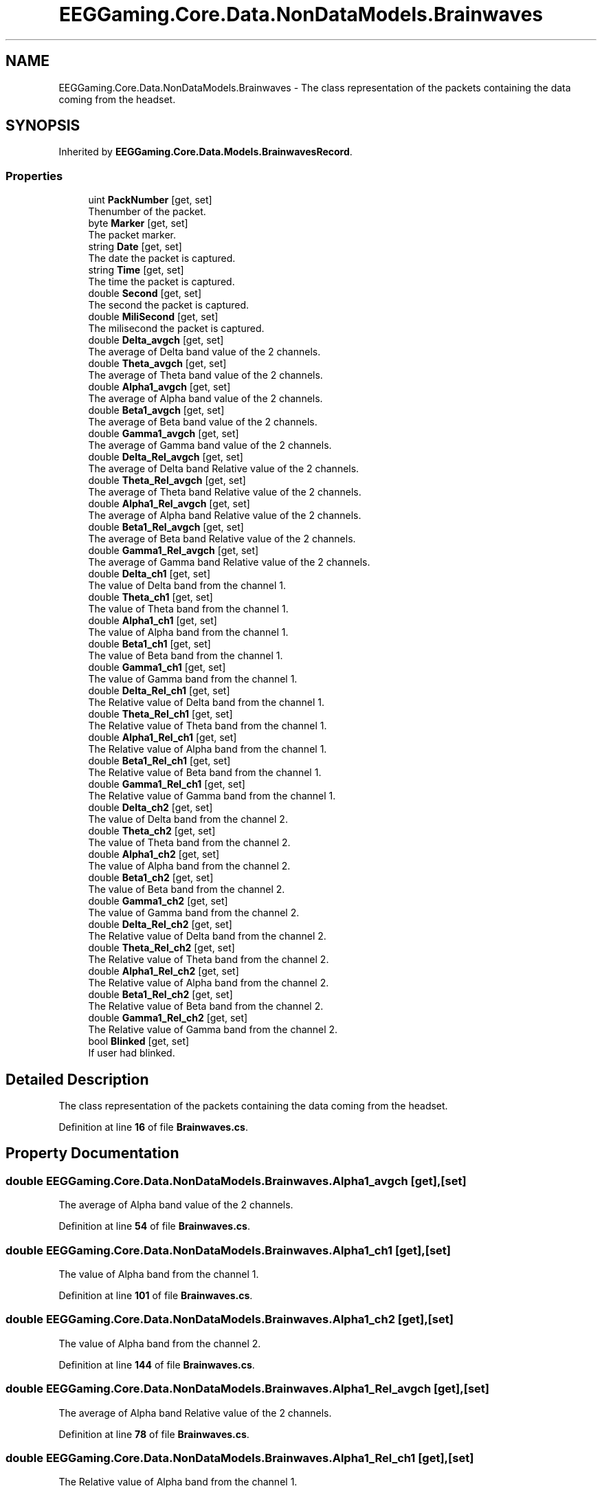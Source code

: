 .TH "EEGGaming.Core.Data.NonDataModels.Brainwaves" 3 "Version 0.2.7.5" "EEGGaming And Blinkbird" \" -*- nroff -*-
.ad l
.nh
.SH NAME
EEGGaming.Core.Data.NonDataModels.Brainwaves \- The class representation of the packets containing the data coming from the headset\&.  

.SH SYNOPSIS
.br
.PP
.PP
Inherited by \fBEEGGaming\&.Core\&.Data\&.Models\&.BrainwavesRecord\fP\&.
.SS "Properties"

.in +1c
.ti -1c
.RI "uint \fBPackNumber\fP\fR [get, set]\fP"
.br
.RI "Thenumber of the packet\&. "
.ti -1c
.RI "byte \fBMarker\fP\fR [get, set]\fP"
.br
.RI "The packet marker\&. "
.ti -1c
.RI "string \fBDate\fP\fR [get, set]\fP"
.br
.RI "The date the packet is captured\&. "
.ti -1c
.RI "string \fBTime\fP\fR [get, set]\fP"
.br
.RI "The time the packet is captured\&. "
.ti -1c
.RI "double \fBSecond\fP\fR [get, set]\fP"
.br
.RI "The second the packet is captured\&. "
.ti -1c
.RI "double \fBMiliSecond\fP\fR [get, set]\fP"
.br
.RI "The milisecond the packet is captured\&. "
.ti -1c
.RI "double \fBDelta_avgch\fP\fR [get, set]\fP"
.br
.RI "The average of Delta band value of the 2 channels\&. "
.ti -1c
.RI "double \fBTheta_avgch\fP\fR [get, set]\fP"
.br
.RI "The average of Theta band value of the 2 channels\&. "
.ti -1c
.RI "double \fBAlpha1_avgch\fP\fR [get, set]\fP"
.br
.RI "The average of Alpha band value of the 2 channels\&. "
.ti -1c
.RI "double \fBBeta1_avgch\fP\fR [get, set]\fP"
.br
.RI "The average of Beta band value of the 2 channels\&. "
.ti -1c
.RI "double \fBGamma1_avgch\fP\fR [get, set]\fP"
.br
.RI "The average of Gamma band value of the 2 channels\&. "
.ti -1c
.RI "double \fBDelta_Rel_avgch\fP\fR [get, set]\fP"
.br
.RI "The average of Delta band Relative value of the 2 channels\&. "
.ti -1c
.RI "double \fBTheta_Rel_avgch\fP\fR [get, set]\fP"
.br
.RI "The average of Theta band Relative value of the 2 channels\&. "
.ti -1c
.RI "double \fBAlpha1_Rel_avgch\fP\fR [get, set]\fP"
.br
.RI "The average of Alpha band Relative value of the 2 channels\&. "
.ti -1c
.RI "double \fBBeta1_Rel_avgch\fP\fR [get, set]\fP"
.br
.RI "The average of Beta band Relative value of the 2 channels\&. "
.ti -1c
.RI "double \fBGamma1_Rel_avgch\fP\fR [get, set]\fP"
.br
.RI "The average of Gamma band Relative value of the 2 channels\&. "
.ti -1c
.RI "double \fBDelta_ch1\fP\fR [get, set]\fP"
.br
.RI "The value of Delta band from the channel 1\&. "
.ti -1c
.RI "double \fBTheta_ch1\fP\fR [get, set]\fP"
.br
.RI "The value of Theta band from the channel 1\&. "
.ti -1c
.RI "double \fBAlpha1_ch1\fP\fR [get, set]\fP"
.br
.RI "The value of Alpha band from the channel 1\&. "
.ti -1c
.RI "double \fBBeta1_ch1\fP\fR [get, set]\fP"
.br
.RI "The value of Beta band from the channel 1\&. "
.ti -1c
.RI "double \fBGamma1_ch1\fP\fR [get, set]\fP"
.br
.RI "The value of Gamma band from the channel 1\&. "
.ti -1c
.RI "double \fBDelta_Rel_ch1\fP\fR [get, set]\fP"
.br
.RI "The Relative value of Delta band from the channel 1\&. "
.ti -1c
.RI "double \fBTheta_Rel_ch1\fP\fR [get, set]\fP"
.br
.RI "The Relative value of Theta band from the channel 1\&. "
.ti -1c
.RI "double \fBAlpha1_Rel_ch1\fP\fR [get, set]\fP"
.br
.RI "The Relative value of Alpha band from the channel 1\&. "
.ti -1c
.RI "double \fBBeta1_Rel_ch1\fP\fR [get, set]\fP"
.br
.RI "The Relative value of Beta band from the channel 1\&. "
.ti -1c
.RI "double \fBGamma1_Rel_ch1\fP\fR [get, set]\fP"
.br
.RI "The Relative value of Gamma band from the channel 1\&. "
.ti -1c
.RI "double \fBDelta_ch2\fP\fR [get, set]\fP"
.br
.RI "The value of Delta band from the channel 2\&. "
.ti -1c
.RI "double \fBTheta_ch2\fP\fR [get, set]\fP"
.br
.RI "The value of Theta band from the channel 2\&. "
.ti -1c
.RI "double \fBAlpha1_ch2\fP\fR [get, set]\fP"
.br
.RI "The value of Alpha band from the channel 2\&. "
.ti -1c
.RI "double \fBBeta1_ch2\fP\fR [get, set]\fP"
.br
.RI "The value of Beta band from the channel 2\&. "
.ti -1c
.RI "double \fBGamma1_ch2\fP\fR [get, set]\fP"
.br
.RI "The value of Gamma band from the channel 2\&. "
.ti -1c
.RI "double \fBDelta_Rel_ch2\fP\fR [get, set]\fP"
.br
.RI "The Relative value of Delta band from the channel 2\&. "
.ti -1c
.RI "double \fBTheta_Rel_ch2\fP\fR [get, set]\fP"
.br
.RI "The Relative value of Theta band from the channel 2\&. "
.ti -1c
.RI "double \fBAlpha1_Rel_ch2\fP\fR [get, set]\fP"
.br
.RI "The Relative value of Alpha band from the channel 2\&. "
.ti -1c
.RI "double \fBBeta1_Rel_ch2\fP\fR [get, set]\fP"
.br
.RI "The Relative value of Beta band from the channel 2\&. "
.ti -1c
.RI "double \fBGamma1_Rel_ch2\fP\fR [get, set]\fP"
.br
.RI "The Relative value of Gamma band from the channel 2\&. "
.ti -1c
.RI "bool \fBBlinked\fP\fR [get, set]\fP"
.br
.RI "If user had blinked\&. "
.in -1c
.SH "Detailed Description"
.PP 
The class representation of the packets containing the data coming from the headset\&. 
.PP
Definition at line \fB16\fP of file \fBBrainwaves\&.cs\fP\&.
.SH "Property Documentation"
.PP 
.SS "double EEGGaming\&.Core\&.Data\&.NonDataModels\&.Brainwaves\&.Alpha1_avgch\fR [get]\fP, \fR [set]\fP"

.PP
The average of Alpha band value of the 2 channels\&. 
.PP
Definition at line \fB54\fP of file \fBBrainwaves\&.cs\fP\&.
.SS "double EEGGaming\&.Core\&.Data\&.NonDataModels\&.Brainwaves\&.Alpha1_ch1\fR [get]\fP, \fR [set]\fP"

.PP
The value of Alpha band from the channel 1\&. 
.PP
Definition at line \fB101\fP of file \fBBrainwaves\&.cs\fP\&.
.SS "double EEGGaming\&.Core\&.Data\&.NonDataModels\&.Brainwaves\&.Alpha1_ch2\fR [get]\fP, \fR [set]\fP"

.PP
The value of Alpha band from the channel 2\&. 
.PP
Definition at line \fB144\fP of file \fBBrainwaves\&.cs\fP\&.
.SS "double EEGGaming\&.Core\&.Data\&.NonDataModels\&.Brainwaves\&.Alpha1_Rel_avgch\fR [get]\fP, \fR [set]\fP"

.PP
The average of Alpha band Relative value of the 2 channels\&. 
.PP
Definition at line \fB78\fP of file \fBBrainwaves\&.cs\fP\&.
.SS "double EEGGaming\&.Core\&.Data\&.NonDataModels\&.Brainwaves\&.Alpha1_Rel_ch1\fR [get]\fP, \fR [set]\fP"

.PP
The Relative value of Alpha band from the channel 1\&. 
.PP
Definition at line \fB123\fP of file \fBBrainwaves\&.cs\fP\&.
.SS "double EEGGaming\&.Core\&.Data\&.NonDataModels\&.Brainwaves\&.Alpha1_Rel_ch2\fR [get]\fP, \fR [set]\fP"

.PP
The Relative value of Alpha band from the channel 2\&. 
.PP
Definition at line \fB166\fP of file \fBBrainwaves\&.cs\fP\&.
.SS "double EEGGaming\&.Core\&.Data\&.NonDataModels\&.Brainwaves\&.Beta1_avgch\fR [get]\fP, \fR [set]\fP"

.PP
The average of Beta band value of the 2 channels\&. 
.PP
Definition at line \fB59\fP of file \fBBrainwaves\&.cs\fP\&.
.SS "double EEGGaming\&.Core\&.Data\&.NonDataModels\&.Brainwaves\&.Beta1_ch1\fR [get]\fP, \fR [set]\fP"

.PP
The value of Beta band from the channel 1\&. 
.PP
Definition at line \fB106\fP of file \fBBrainwaves\&.cs\fP\&.
.SS "double EEGGaming\&.Core\&.Data\&.NonDataModels\&.Brainwaves\&.Beta1_ch2\fR [get]\fP, \fR [set]\fP"

.PP
The value of Beta band from the channel 2\&. 
.PP
Definition at line \fB149\fP of file \fBBrainwaves\&.cs\fP\&.
.SS "double EEGGaming\&.Core\&.Data\&.NonDataModels\&.Brainwaves\&.Beta1_Rel_avgch\fR [get]\fP, \fR [set]\fP"

.PP
The average of Beta band Relative value of the 2 channels\&. 
.PP
Definition at line \fB83\fP of file \fBBrainwaves\&.cs\fP\&.
.SS "double EEGGaming\&.Core\&.Data\&.NonDataModels\&.Brainwaves\&.Beta1_Rel_ch1\fR [get]\fP, \fR [set]\fP"

.PP
The Relative value of Beta band from the channel 1\&. 
.PP
Definition at line \fB128\fP of file \fBBrainwaves\&.cs\fP\&.
.SS "double EEGGaming\&.Core\&.Data\&.NonDataModels\&.Brainwaves\&.Beta1_Rel_ch2\fR [get]\fP, \fR [set]\fP"

.PP
The Relative value of Beta band from the channel 2\&. 
.PP
Definition at line \fB171\fP of file \fBBrainwaves\&.cs\fP\&.
.SS "bool EEGGaming\&.Core\&.Data\&.NonDataModels\&.Brainwaves\&.Blinked\fR [get]\fP, \fR [set]\fP"

.PP
If user had blinked\&. 
.PP
Definition at line \fB182\fP of file \fBBrainwaves\&.cs\fP\&.
.SS "string EEGGaming\&.Core\&.Data\&.NonDataModels\&.Brainwaves\&.Date\fR [get]\fP, \fR [set]\fP"

.PP
The date the packet is captured\&. 
.PP
Definition at line \fB29\fP of file \fBBrainwaves\&.cs\fP\&.
.SS "double EEGGaming\&.Core\&.Data\&.NonDataModels\&.Brainwaves\&.Delta_avgch\fR [get]\fP, \fR [set]\fP"

.PP
The average of Delta band value of the 2 channels\&. 
.PP
Definition at line \fB46\fP of file \fBBrainwaves\&.cs\fP\&.
.SS "double EEGGaming\&.Core\&.Data\&.NonDataModels\&.Brainwaves\&.Delta_ch1\fR [get]\fP, \fR [set]\fP"

.PP
The value of Delta band from the channel 1\&. 
.PP
Definition at line \fB93\fP of file \fBBrainwaves\&.cs\fP\&.
.SS "double EEGGaming\&.Core\&.Data\&.NonDataModels\&.Brainwaves\&.Delta_ch2\fR [get]\fP, \fR [set]\fP"

.PP
The value of Delta band from the channel 2\&. 
.PP
Definition at line \fB136\fP of file \fBBrainwaves\&.cs\fP\&.
.SS "double EEGGaming\&.Core\&.Data\&.NonDataModels\&.Brainwaves\&.Delta_Rel_avgch\fR [get]\fP, \fR [set]\fP"

.PP
The average of Delta band Relative value of the 2 channels\&. 
.PP
Definition at line \fB70\fP of file \fBBrainwaves\&.cs\fP\&.
.SS "double EEGGaming\&.Core\&.Data\&.NonDataModels\&.Brainwaves\&.Delta_Rel_ch1\fR [get]\fP, \fR [set]\fP"

.PP
The Relative value of Delta band from the channel 1\&. 
.PP
Definition at line \fB115\fP of file \fBBrainwaves\&.cs\fP\&.
.SS "double EEGGaming\&.Core\&.Data\&.NonDataModels\&.Brainwaves\&.Delta_Rel_ch2\fR [get]\fP, \fR [set]\fP"

.PP
The Relative value of Delta band from the channel 2\&. 
.PP
Definition at line \fB158\fP of file \fBBrainwaves\&.cs\fP\&.
.SS "double EEGGaming\&.Core\&.Data\&.NonDataModels\&.Brainwaves\&.Gamma1_avgch\fR [get]\fP, \fR [set]\fP"

.PP
The average of Gamma band value of the 2 channels\&. 
.PP
Definition at line \fB64\fP of file \fBBrainwaves\&.cs\fP\&.
.SS "double EEGGaming\&.Core\&.Data\&.NonDataModels\&.Brainwaves\&.Gamma1_ch1\fR [get]\fP, \fR [set]\fP"

.PP
The value of Gamma band from the channel 1\&. 
.PP
Definition at line \fB111\fP of file \fBBrainwaves\&.cs\fP\&.
.SS "double EEGGaming\&.Core\&.Data\&.NonDataModels\&.Brainwaves\&.Gamma1_ch2\fR [get]\fP, \fR [set]\fP"

.PP
The value of Gamma band from the channel 2\&. 
.PP
Definition at line \fB154\fP of file \fBBrainwaves\&.cs\fP\&.
.SS "double EEGGaming\&.Core\&.Data\&.NonDataModels\&.Brainwaves\&.Gamma1_Rel_avgch\fR [get]\fP, \fR [set]\fP"

.PP
The average of Gamma band Relative value of the 2 channels\&. 
.PP
Definition at line \fB88\fP of file \fBBrainwaves\&.cs\fP\&.
.SS "double EEGGaming\&.Core\&.Data\&.NonDataModels\&.Brainwaves\&.Gamma1_Rel_ch1\fR [get]\fP, \fR [set]\fP"

.PP
The Relative value of Gamma band from the channel 1\&. 
.PP
Definition at line \fB132\fP of file \fBBrainwaves\&.cs\fP\&.
.SS "double EEGGaming\&.Core\&.Data\&.NonDataModels\&.Brainwaves\&.Gamma1_Rel_ch2\fR [get]\fP, \fR [set]\fP"

.PP
The Relative value of Gamma band from the channel 2\&. 
.PP
Definition at line \fB176\fP of file \fBBrainwaves\&.cs\fP\&.
.SS "byte EEGGaming\&.Core\&.Data\&.NonDataModels\&.Brainwaves\&.Marker\fR [get]\fP, \fR [set]\fP"

.PP
The packet marker\&. 
.PP
Definition at line \fB25\fP of file \fBBrainwaves\&.cs\fP\&.
.SS "double EEGGaming\&.Core\&.Data\&.NonDataModels\&.Brainwaves\&.MiliSecond\fR [get]\fP, \fR [set]\fP"

.PP
The milisecond the packet is captured\&. 
.PP
Definition at line \fB41\fP of file \fBBrainwaves\&.cs\fP\&.
.SS "uint EEGGaming\&.Core\&.Data\&.NonDataModels\&.Brainwaves\&.PackNumber\fR [get]\fP, \fR [set]\fP"

.PP
Thenumber of the packet\&. 
.PP
Definition at line \fB21\fP of file \fBBrainwaves\&.cs\fP\&.
.SS "double EEGGaming\&.Core\&.Data\&.NonDataModels\&.Brainwaves\&.Second\fR [get]\fP, \fR [set]\fP"

.PP
The second the packet is captured\&. 
.PP
Definition at line \fB37\fP of file \fBBrainwaves\&.cs\fP\&.
.SS "double EEGGaming\&.Core\&.Data\&.NonDataModels\&.Brainwaves\&.Theta_avgch\fR [get]\fP, \fR [set]\fP"

.PP
The average of Theta band value of the 2 channels\&. 
.PP
Definition at line \fB50\fP of file \fBBrainwaves\&.cs\fP\&.
.SS "double EEGGaming\&.Core\&.Data\&.NonDataModels\&.Brainwaves\&.Theta_ch1\fR [get]\fP, \fR [set]\fP"

.PP
The value of Theta band from the channel 1\&. 
.PP
Definition at line \fB97\fP of file \fBBrainwaves\&.cs\fP\&.
.SS "double EEGGaming\&.Core\&.Data\&.NonDataModels\&.Brainwaves\&.Theta_ch2\fR [get]\fP, \fR [set]\fP"

.PP
The value of Theta band from the channel 2\&. 
.PP
Definition at line \fB140\fP of file \fBBrainwaves\&.cs\fP\&.
.SS "double EEGGaming\&.Core\&.Data\&.NonDataModels\&.Brainwaves\&.Theta_Rel_avgch\fR [get]\fP, \fR [set]\fP"

.PP
The average of Theta band Relative value of the 2 channels\&. 
.PP
Definition at line \fB74\fP of file \fBBrainwaves\&.cs\fP\&.
.SS "double EEGGaming\&.Core\&.Data\&.NonDataModels\&.Brainwaves\&.Theta_Rel_ch1\fR [get]\fP, \fR [set]\fP"

.PP
The Relative value of Theta band from the channel 1\&. 
.PP
Definition at line \fB119\fP of file \fBBrainwaves\&.cs\fP\&.
.SS "double EEGGaming\&.Core\&.Data\&.NonDataModels\&.Brainwaves\&.Theta_Rel_ch2\fR [get]\fP, \fR [set]\fP"

.PP
The Relative value of Theta band from the channel 2\&. 
.PP
Definition at line \fB162\fP of file \fBBrainwaves\&.cs\fP\&.
.SS "string EEGGaming\&.Core\&.Data\&.NonDataModels\&.Brainwaves\&.Time\fR [get]\fP, \fR [set]\fP"

.PP
The time the packet is captured\&. 
.PP
Definition at line \fB33\fP of file \fBBrainwaves\&.cs\fP\&.

.SH "Author"
.PP 
Generated automatically by Doxygen for EEGGaming And Blinkbird from the source code\&.

